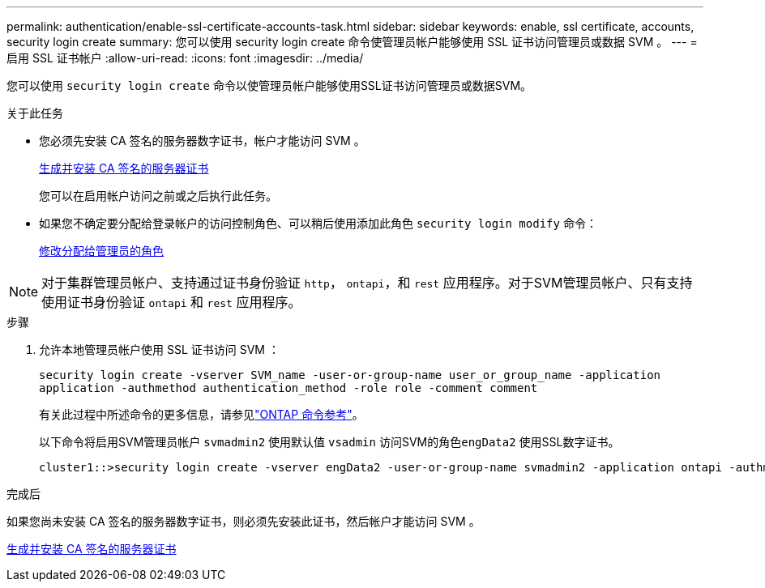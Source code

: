 ---
permalink: authentication/enable-ssl-certificate-accounts-task.html 
sidebar: sidebar 
keywords: enable, ssl certificate, accounts, security login create 
summary: 您可以使用 security login create 命令使管理员帐户能够使用 SSL 证书访问管理员或数据 SVM 。 
---
= 启用 SSL 证书帐户
:allow-uri-read: 
:icons: font
:imagesdir: ../media/


[role="lead"]
您可以使用 `security login create` 命令以使管理员帐户能够使用SSL证书访问管理员或数据SVM。

.关于此任务
* 您必须先安装 CA 签名的服务器数字证书，帐户才能访问 SVM 。
+
xref:install-server-certificate-cluster-svm-ssl-server-task.adoc[生成并安装 CA 签名的服务器证书]

+
您可以在启用帐户访问之前或之后执行此任务。

* 如果您不确定要分配给登录帐户的访问控制角色、可以稍后使用添加此角色 `security login modify` 命令：
+
xref:modify-role-assigned-administrator-task.adoc[修改分配给管理员的角色]




NOTE: 对于集群管理员帐户、支持通过证书身份验证 `http`， `ontapi`，和 `rest` 应用程序。对于SVM管理员帐户、只有支持使用证书身份验证 `ontapi` 和 `rest` 应用程序。

.步骤
. 允许本地管理员帐户使用 SSL 证书访问 SVM ：
+
`security login create -vserver SVM_name -user-or-group-name user_or_group_name -application application -authmethod authentication_method -role role -comment comment`

+
有关此过程中所述命令的更多信息，请参见link:https://docs.netapp.com/us-en/ontap-cli/["ONTAP 命令参考"^]。

+
以下命令将启用SVM管理员帐户 `svmadmin2` 使用默认值 `vsadmin` 访问SVM的角色``engData2`` 使用SSL数字证书。

+
[listing]
----
cluster1::>security login create -vserver engData2 -user-or-group-name svmadmin2 -application ontapi -authmethod cert
----


.完成后
如果您尚未安装 CA 签名的服务器数字证书，则必须先安装此证书，然后帐户才能访问 SVM 。

xref:install-server-certificate-cluster-svm-ssl-server-task.adoc[生成并安装 CA 签名的服务器证书]
